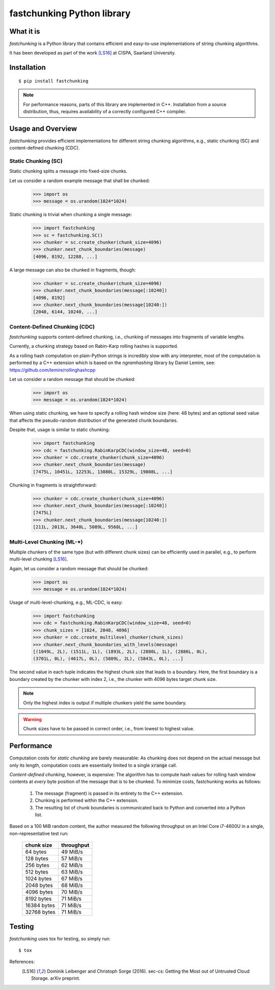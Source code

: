 ===========================
fastchunking Python library
===========================

.. image:: https://travis-ci.org/netleibi/fastchunking.svg?branch=master
    :target: https://travis-ci.org/netleibi/fastchunking

.. image:: https://badge.fury.io/py/fastchunking.svg
    :target: https://badge.fury.io/py/fastchunking

.. image:: https://readthedocs.org/projects/fastchunking/badge/?version=latest
    :target: http://fastchunking.readthedocs.io/en/latest/?badge=latest
    :alt: Documentation Status

What it is
----------

`fastchunking` is a Python library that contains efficient and easy-to-use
implementations of string chunking algorithms.

It has been developed as part of the work [LS16]_ at CISPA, Saarland University.

Installation
------------

::

    $ pip install fastchunking

.. note:: For performance reasons, parts of this library are implemented in C++.
	Installation from a source distribution, thus, requires availability of a
	correctly configured C++ compiler.

Usage and Overview
------------------

`fastchunking` provides efficient implementations for different string chunking
algorithms, e.g., static chunking (SC) and content-defined chunking (CDC).

Static Chunking (SC)
^^^^^^^^^^^^^^^^^^^^

Static chunking splits a message into fixed-size chunks.

Let us consider a random example message that shall be chunked:
    >>> import os
    >>> message = os.urandom(1024*1024)

Static chunking is trivial when chunking a single message:
    >>> import fastchunking
    >>> sc = fastchunking.SC()
    >>> chunker = sc.create_chunker(chunk_size=4096)
    >>> chunker.next_chunk_boundaries(message)
    [4096, 8192, 12288, ...]

A large message can also be chunked in fragments, though:
    >>> chunker = sc.create_chunker(chunk_size=4096)
    >>> chunker.next_chunk_boundaries(message[:10240])
    [4096, 8192]
    >>> chunker.next_chunk_boundaries(message[10240:])
    [2048, 6144, 10240, ...]

Content-Defined Chunking (CDC)
^^^^^^^^^^^^^^^^^^^^^^^^^^^^^^

`fastchunking` supports content-defined chunking, i.e., chunking of messages
into fragments of variable lengths.

Currently, a chunking strategy based on Rabin-Karp rolling hashes is supported.

As a rolling hash computation on plain-Python strings is incredibly slow with
any interpreter, most of the computation is performed by a C++ extension which
is based on the `ngramhashing` library by Daniel Lemire, see:
https://github.com/lemire/rollinghashcpp

Let us consider a random message that should be chunked:
    >>> import os
    >>> message = os.urandom(1024*1024)

When using static chunking, we have to specify a rolling hash window size (here:
48 bytes) and an optional seed value that affects the pseudo-random distribution
of the generated chunk boundaries.

Despite that, usage is similar to static chunking:
    >>> import fastchunking
    >>> cdc = fastchunking.RabinKarpCDC(window_size=48, seed=0)
    >>> chunker = cdc.create_chunker(chunk_size=4096)
    >>> chunker.next_chunk_boundaries(message)
    [7475L, 10451L, 12253L, 13880L, 15329L, 19808L, ...]
    
Chunking in fragments is straightforward:
    >>> chunker = cdc.create_chunker(chunk_size=4096)
    >>> chunker.next_chunk_boundaries(message[:10240])
    [7475L]
    >>> chunker.next_chunk_boundaries(message[10240:])
    [211L, 2013L, 3640L, 5089L, 9568L, ...]

Multi-Level Chunking (ML-\*)
^^^^^^^^^^^^^^^^^^^^^^^^^^^^

Multiple chunkers of the same type (but with different chunk sizes) can be
efficiently used in parallel, e.g., to perform multi-level chunking [LS16]_.

Again, let us consider a random message that should be chunked:
    >>> import os
    >>> message = os.urandom(1024*1024)

Usage of multi-level-chunking, e.g., ML-CDC, is easy:
    >>> import fastchunking
    >>> cdc = fastchunking.RabinKarpCDC(window_size=48, seed=0)
    >>> chunk_sizes = [1024, 2048, 4096]
    >>> chunker = cdc.create_multilevel_chunker(chunk_sizes)
    >>> chunker.next_chunk_boundaries_with_levels(message)
    [(1049L, 2L), (1511L, 1L), (1893L, 2L), (2880L, 1L), (2886L, 0L),
    (3701L, 0L), (4617L, 0L), (5809L, 2L), (5843L, 0L), ...]

The second value in each tuple indicates the highest chunk size that leads to
a boundary. Here, the first boundary is a boundary created by the chunker with
index 2, i.e., the chunker with 4096 bytes target chunk size.

.. note::
   Only the highest index is output if multiple chunkers yield the same
   boundary.
    
.. warning::
   Chunk sizes have to be passed in correct order, i.e., from lowest to highest
   value.

Performance
-----------

Computation costs for `static chunking` are barely measurable: As chunking does
not depend on the actual message but only its length, computation costs are
essentially limited to a single :code:`xrange` call.

`Content-defined chunking`, however, is expensive: The algorithm has to compute
hash values for rolling hash window contents at `every` byte position of the
message that is to be chunked. To minimize costs, fastchunking works as follows:
    
    1. The message (fragment) is passed in its entirety to the C++ extension.
    2. Chunking is performed within the C++ extension.
    3. The resulting list of chunk boundaries is communicated back to Python and
       converted into a Python list.

Based on a 100 MiB random content, the author measured the following throughput
on an Intel Core i7-4600U in a single, non-representative test run:

    =========== ==========
    chunk size  throughput
    =========== ==========
    64 bytes    49 MiB/s
    128 bytes   57 MiB/s
    256 bytes   62 MiB/s
    512 bytes   63 MiB/s
    1024 bytes  67 MiB/s
    2048 bytes  68 MiB/s
    4096 bytes  70 MiB/s
    8192 bytes  71 MiB/s
    16384 bytes 71 MiB/s
    32768 bytes 71 MiB/s
    =========== ==========

Testing
-------

`fastchunking` uses tox for testing, so simply run:

::

	$ tox

References:
    .. [LS16] Dominik Leibenger and Christoph Sorge (2016). sec-cs: Getting the
       Most out of Untrusted Cloud Storage. arXiv preprint.
